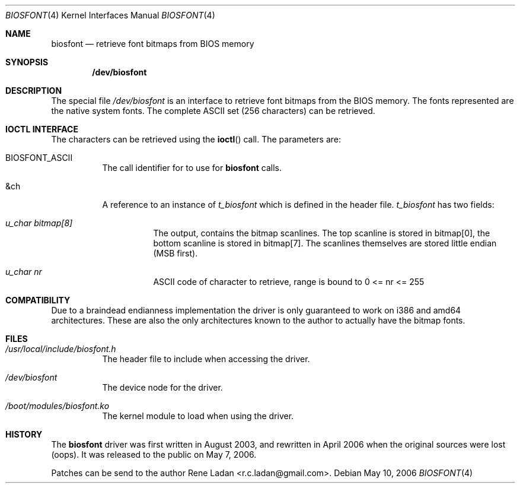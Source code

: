 .\"-
.\" Copyright (c) Rene Ladan <r.c.ladan@gmail.com>, 2-claused BSD license
.\"

.Dd May 10, 2006
.Dt BIOSFONT 4
.Os
.Sh NAME
.Nm biosfont
.Nd retrieve font bitmaps from BIOS memory
.Sh SYNOPSIS
.Cd /dev/biosfont
.Sh DESCRIPTION
The special file
.Pa /dev/biosfont
is an interface to retrieve font bitmaps from the
.Tn BIOS
memory.
The fonts represented are the native system fonts.
The complete ASCII set (256 characters) can be retrieved.
.Sh IOCTL INTERFACE
The characters can be retrieved using the
.Fn ioctl
call.
The parameters are:
.Bl -tag -width indent
.It Dv BIOSFONT_ASCII
The call identifier for to use for
.Nm biosfont
calls.
.It Dv &ch
A reference to an instance of 
.Fa t_biosfont
which is defined in the header file.
.Fa t_biosfont
has two fields:
.Bl -tag -width indent
.It Fa u_char bitmap[8]
The output, contains the bitmap scanlines.
The top scanline is stored in bitmap[0], the bottom scanline is stored in bitmap[7].
The scanlines themselves are stored little endian (MSB first).
.It Fa u_char nr
ASCII code of character to retrieve, range is bound to 0 <= nr <= 255
.El
.El
.Sh COMPATIBILITY
Due to a braindead endianness implementation the driver is only guaranteed to work on i386 and amd64 architectures.
These are also the only architectures known to the author to actually have the bitmap fonts.
.Sh FILES
.Bl -tag -width indent
.It Pa /usr/local/include/biosfont.h
The header file to include when accessing the driver.
.It Pa /dev/biosfont
The device node for the driver.
.It Pa /boot/modules/biosfont.ko
The kernel module to load when using the driver.
.El
.Sh HISTORY
The
.Nm biosfont
driver was first written in August 2003, and rewritten in April 2006 when the original sources were lost (oops).
It was released to the public on May 7, 2006.
.Pp
Patches can be send to the author
.An Rene Ladan Aq r.c.ladan@gmail.com .

